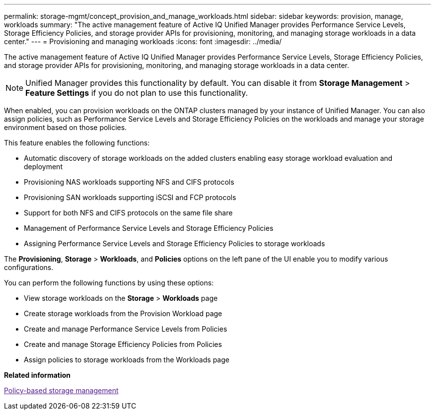 ---
permalink: storage-mgmt/concept_provision_and_manage_workloads.html
sidebar: sidebar
keywords: provision, manage, workloads
summary: "The active management feature of Active IQ Unified Manager provides Performance Service Levels, Storage Efficiency Policies, and storage provider APIs for provisioning, monitoring, and managing storage workloads in a data center."
---
= Provisioning and managing workloads
:icons: font
:imagesdir: ../media/

[.lead]
The active management feature of Active IQ Unified Manager provides Performance Service Levels, Storage Efficiency Policies, and storage provider APIs for provisioning, monitoring, and managing storage workloads in a data center.

[NOTE]
====
Unified Manager provides this functionality by default. You can disable it from *Storage Management* > *Feature Settings* if you do not plan to use this functionality.
====

When enabled, you can provision workloads on the ONTAP clusters managed by your instance of Unified Manager. You can also assign policies, such as Performance Service Levels and Storage Efficiency Policies on the workloads and manage your storage environment based on those policies.

This feature enables the following functions:

* Automatic discovery of storage workloads on the added clusters enabling easy storage workload evaluation and deployment
* Provisioning NAS workloads supporting NFS and CIFS protocols
* Provisioning SAN workloads supporting iSCSI and FCP protocols
* Support for both NFS and CIFS protocols on the same file share
* Management of Performance Service Levels and Storage Efficiency Policies
* Assigning Performance Service Levels and Storage Efficiency Policies to storage workloads

The *Provisioning*, *Storage* > *Workloads*, and *Policies* options on the left pane of the UI enable you to modify various configurations.

You can perform the following functions by using these options:

* View storage workloads on the *Storage* > *Workloads* page
* Create storage workloads from the Provision Workload page
* Create and manage Performance Service Levels from Policies
* Create and manage Storage Efficiency Policies from Policies
* Assign policies to storage workloads from the Workloads page

*Related information*

link:[Policy-based storage management]
